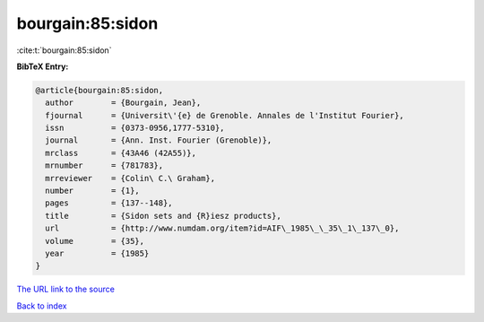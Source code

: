 bourgain:85:sidon
=================

:cite:t:`bourgain:85:sidon`

**BibTeX Entry:**

.. code-block:: bibtex

   @article{bourgain:85:sidon,
     author        = {Bourgain, Jean},
     fjournal      = {Universit\'{e} de Grenoble. Annales de l'Institut Fourier},
     issn          = {0373-0956,1777-5310},
     journal       = {Ann. Inst. Fourier (Grenoble)},
     mrclass       = {43A46 (42A55)},
     mrnumber      = {781783},
     mrreviewer    = {Colin\ C.\ Graham},
     number        = {1},
     pages         = {137--148},
     title         = {Sidon sets and {R}iesz products},
     url           = {http://www.numdam.org/item?id=AIF\_1985\_\_35\_1\_137\_0},
     volume        = {35},
     year          = {1985}
   }
`The URL link to the source <http://www.numdam.org/item?id=AIF\_1985\_\_35\_1\_137\_0>`_


`Back to index <../By-Cite-Keys.html>`_
